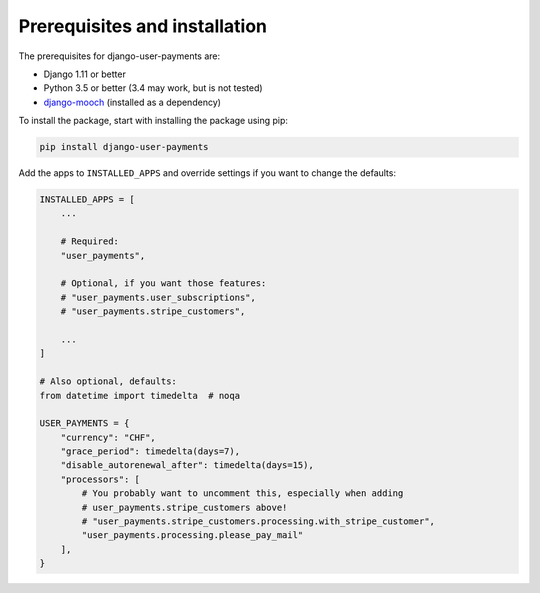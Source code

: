 Prerequisites and installation
==============================

The prerequisites for django-user-payments are:

- Django 1.11 or better
- Python 3.5 or better (3.4 may work, but is not tested)
- `django-mooch <https://github.com/matthiask/django-mooch>`_
  (installed as a dependency)

To install the package, start with installing the package using pip:

.. code-block:: bash

    pip install django-user-payments

Add the apps to ``INSTALLED_APPS`` and override settings if you want to
change the defaults:

.. code-block:: python

    INSTALLED_APPS = [
        ...

        # Required:
        "user_payments",

        # Optional, if you want those features:
        # "user_payments.user_subscriptions",
        # "user_payments.stripe_customers",

        ...
    ]

    # Also optional, defaults:
    from datetime import timedelta  # noqa

    USER_PAYMENTS = {
        "currency": "CHF",
        "grace_period": timedelta(days=7),
        "disable_autorenewal_after": timedelta(days=15),
        "processors": [
            # You probably want to uncomment this, especially when adding
            # user_payments.stripe_customers above!
            # "user_payments.stripe_customers.processing.with_stripe_customer",
            "user_payments.processing.please_pay_mail"
        ],
    }
